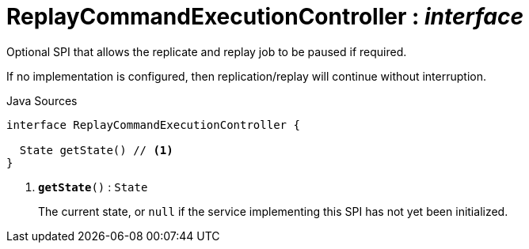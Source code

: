 = ReplayCommandExecutionController : _interface_
:Notice: Licensed to the Apache Software Foundation (ASF) under one or more contributor license agreements. See the NOTICE file distributed with this work for additional information regarding copyright ownership. The ASF licenses this file to you under the Apache License, Version 2.0 (the "License"); you may not use this file except in compliance with the License. You may obtain a copy of the License at. http://www.apache.org/licenses/LICENSE-2.0 . Unless required by applicable law or agreed to in writing, software distributed under the License is distributed on an "AS IS" BASIS, WITHOUT WARRANTIES OR  CONDITIONS OF ANY KIND, either express or implied. See the License for the specific language governing permissions and limitations under the License.

Optional SPI that allows the replicate and replay job to be paused if required.

If no implementation is configured, then replication/replay will continue without interruption.

.Java Sources
[source,java]
----
interface ReplayCommandExecutionController {

  State getState() // <.>
}
----

<.> `[teal]#*getState*#()` : `State`
+
--
The current state, or `null` if the service implementing this SPI has not yet been initialized.
--

